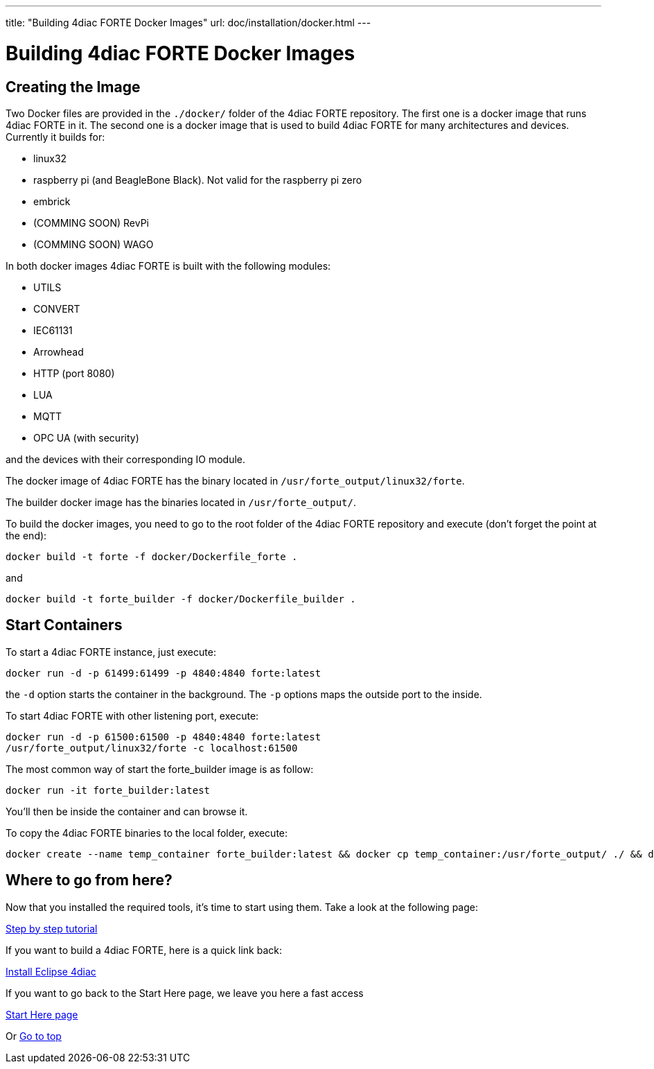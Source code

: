 ---
title: "Building 4diac FORTE Docker Images"
url: doc/installation/docker.html
---

= [[topOfPage]]Building 4diac FORTE Docker Images
:lang: en


== Creating the Image

Two Docker files are provided in the `./docker/` folder of the 4diac FORTE repository. 
The first one is a docker image that runs 4diac FORTE in it. 
The second one is a docker image that is used to build 4diac FORTE for many architectures and devices. 
Currently it builds for:

* linux32
* raspberry pi (and BeagleBone Black). 
  Not valid for the raspberry pi zero
* embrick
* (COMMING SOON) RevPi
* (COMMING SOON) WAGO

In both docker images 4diac FORTE is built with the following modules:

* UTILS
* CONVERT
* IEC61131
* Arrowhead
* HTTP (port 8080)
* LUA
* MQTT
* OPC UA (with security)

and the devices with their corresponding IO module.

The docker image of 4diac FORTE has the binary located in `/usr/forte_output/linux32/forte`.

The builder docker image has the binaries located in `/usr/forte_output/`.

To build the docker images, you need to go to the root folder of the 4diac FORTE repository and execute (don't forget the point at the end):

----
docker build -t forte -f docker/Dockerfile_forte .
----

and

-----
docker build -t forte_builder -f docker/Dockerfile_builder .
-----

== Start Containers

To start a 4diac FORTE instance, just execute:

----
docker run -d -p 61499:61499 -p 4840:4840 forte:latest
----

the `-d` option starts the container in the background. 
The `-p` options maps the outside port to the inside.

To start 4diac FORTE with other listening port, execute:

----
docker run -d -p 61500:61500 -p 4840:4840 forte:latest
/usr/forte_output/linux32/forte -c localhost:61500
----

The most common way of start the forte_builder image is as follow:
----
docker run -it forte_builder:latest
----

You'll then be inside the container and can browse it.

To copy the 4diac FORTE binaries to the local folder, execute:
----
docker create --name temp_container forte_builder:latest && docker cp temp_container:/usr/forte_output/ ./ && docker rm temp_container
----

== [[whereToGoFromHere]]Where to go from here?

Now that you installed the required tools, it's time to start using
them. Take a look at the following page:

xref:../tutorials/overview.adoc[Step by step tutorial]

If you want to build a 4diac FORTE, here is a quick link back:

xref:./installation.adoc[Install Eclipse 4diac]

If you want to go back to the Start Here page, we leave you here a fast
access

xref:../doc_overview.adoc[Start Here page]

Or link:#topOfPage[Go to top]
